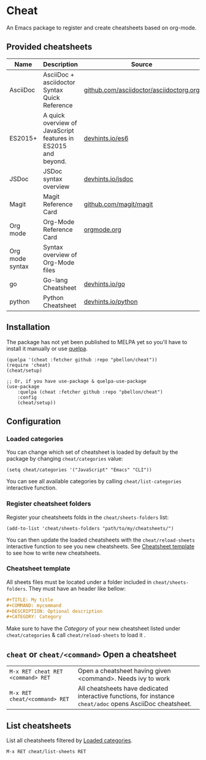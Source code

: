 #+STARTUP: showeverything

* Cheat
An Emacs package to register and create cheatsheets based on org-mode.

** Provided cheatsheets
| Name            | Description                                                   | Source                                  |
|-----------------+---------------------------------------------------------------+-----------------------------------------|
| AsciiDoc        | AsciiDoc + asciidoctor Syntax Quick Reference                 | [[https://github.com/asciidoctor/asciidoctor.org][github.com/asciidoctor/asciidoctorg.org]] |
| ES2015+         | A quick overview of JavaScript features in ES2015 and beyond. | [[https://github.com/rstacruz/cheatsheets/blob/master/es6.md][devhints.io/es6]]                         |
| JSDoc           | JSDoc syntax overview                                         | [[https://github.com/rstacruz/cheatsheets/blob/master/jsdoc.md][devhints.io/jsdoc]]                                        |
| Magit           | Magit Reference Card                                          | [[https://github.com/magit/magit/wiki/Cheatsheet][github.com/magit/magit]]                  |
| Org mode        | Org-Mode Reference Card                                       | [[https://orgmode.org/worg/orgcard.org.html][orgmode.org]]                |
| Org mode syntax | Syntax overview of Org-Mode files                             |                                         |
| go              | Go-lang Cheatsheet                                            |  [[https://github.com/rstacruz/cheatsheets/blob/master/go.md][devhints.io/go]]                                       |
| python              | Python Cheatsheet                                            |  [[https://github.com/rstacruz/cheatsheets/blob/master/python.md][devhints.io/python]]                                       |

** Installation
The package has not yet been published to MELPA yet so you'll have to install it manually or use [[https://framagit.org/steckerhalter/quelpa][quelpa]].
#+BEGIN_SRC elisp
(quelpa '(cheat :fetcher github :repo "pbellon/cheat"))
(require 'cheat)
(cheat/setup)

;; Or, if you have use-package & quelpa-use-package
(use-package
    :quelpa (cheat :fetcher github :repo "pbellon/cheat")
    :config
    (cheat/setup))
#+END_SRC

** Configuration
***  Loaded categories
:PROPERTIES:
:CUSTOM_ID: loaded-categories
:END:

You can change which set of cheatsheet is loaded by default by the package by changing =cheat/categories= value: 

#+BEGIN_SRC elisp
(setq cheat/categories '("JavaScript" "Emacs" "CLI"))
#+END_SRC

You can see all available categories by calling ~cheat/list-categories~ interactive function.


*** Register cheatsheet folders
:PROPERTIES:
:CUSTOM_ID: register-cheatsheet-folders
:END:

Register your cheatsheets folds in the ~cheat/sheets-folders~ list:

#+BEGIN_SRC elisp
(add-to-list 'cheat/sheets-folders "path/to/my/cheatsheets/")
#+END_SRC

You can then update the loaded cheatsheets with the ~cheat/reload-sheets~ interactive function to see you new cheatsheets. See [[#cheatsheet-template][Cheatsheet template]] to see how to write new cheatsheets.


*** Cheatsheet template
:PROPERTIES:
:CUSTOM_ID: cheatsheet-template
:END:

All sheets files must be located under a folder included in =cheat/sheets-folders=.
They must have an header like bellow:

#+BEGIN_SRC org
#+TITLE: My title
#+COMMAND: mycommand
#+DESCRIPTION: Optional description
#+CATEGORY: Category
#+END_SRC

Make sure to have the /Category/ of your new cheatsheet listed under ~cheat/categories~ & call ~cheat/reload-sheets~ to load it .

** ~cheat~ or ~cheat/<command>~  Open a cheatsheet
| ~M-x RET cheat RET <command> RET~ | Open a cheatsheet having given <command>. Needs ivy to work |
| ~M-x RET cheat/<command> RET~ | All cheatsheets have dedicated interactive functions, for instance ~cheat/adoc~ opens AsciiDoc cheatsheet. |

** List cheatsheets

List all cheatsheets filtered by [[#loaded-categories][Loaded categories]].
 
~M-x RET cheat/list-sheets RET~


